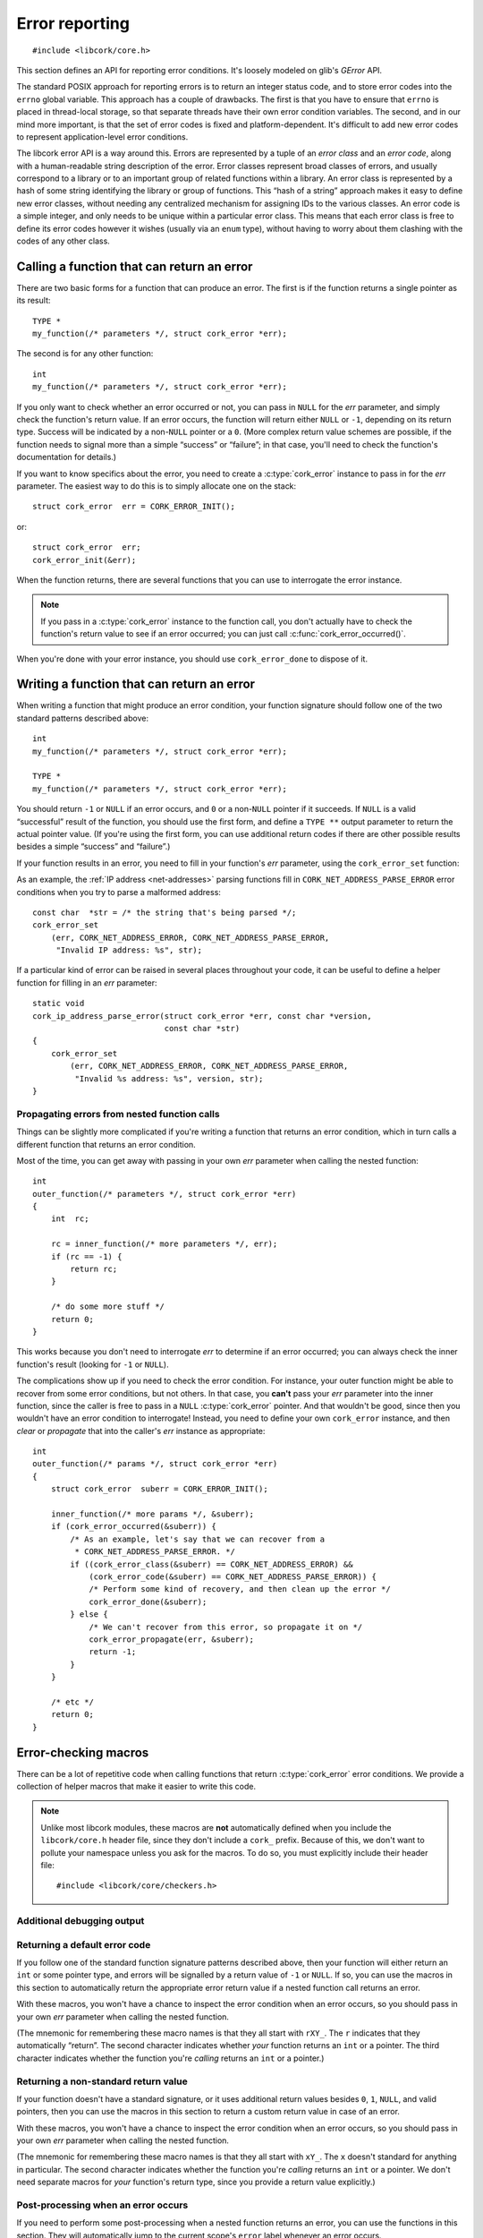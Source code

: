 .. _errors:

***************
Error reporting
***************

.. highlight:: c

::

  #include <libcork/core.h>

This section defines an API for reporting error conditions.  It's
loosely modeled on glib's *GError* API.

The standard POSIX approach for reporting errors is to return an integer
status code, and to store error codes into the ``errno`` global
variable.  This approach has a couple of drawbacks.  The first is that
you have to ensure that ``errno`` is placed in thread-local storage, so
that separate threads have their own error condition variables.  The
second, and in our mind more important, is that the set of error codes
is fixed and platform-dependent.  It's difficult to add new error codes
to represent application-level error conditions.

The libcork error API is a way around this.  Errors are represented by a
tuple of an *error class* and an *error code*, along with a
human-readable string description of the error.  Error classes represent
broad classes of errors, and usually correspond to a library or to an
important group of related functions within a library.  An error class
is represented by a hash of some string identifying the library or group
of functions.  This “hash of a string” approach makes it easy to define
new error classes, without needing any centralized mechanism for
assigning IDs to the various classes.  An error code is a simple
integer, and only needs to be unique within a particular error class.
This means that each error class is free to define its error codes
however it wishes (usually via an ``enum`` type), without having to
worry about them clashing with the codes of any other class.

.. type:: struct cork_error

   An object representing a particular error condition.  This type
   should be considered opaque; you should use the various accessor
   functions described below to interrogate an error instance.

.. macro:: CORK_ERROR_NONE

   A special error class that signals that no error occurred.


Calling a function that can return an error
-------------------------------------------

There are two basic forms for a function that can produce an error.  The
first is if the function returns a single pointer as its result::

  TYPE *
  my_function(/* parameters */, struct cork_error *err);

The second is for any other function::

  int
  my_function(/* parameters */, struct cork_error *err);

If you only want to check whether an error occurred or not, you can pass
in ``NULL`` for the *err* parameter, and simply check the function's
return value.  If an error occurs, the function will return either
``NULL`` or ``-1``, depending on its return type.  Success will be
indicated by a non-\ ``NULL`` pointer or a ``0``.  (More complex return
value schemes are possible, if the function needs to signal more than a
simple “success” or “failure”; in that case, you'll need to check the
function's documentation for details.)

If you want to know specifics about the error, you need to create a
:c:type:`cork_error` instance to pass in for the *err* parameter.  The
easiest way to do this is to simply allocate one on the stack::

  struct cork_error  err = CORK_ERROR_INIT();

or::

  struct cork_error  err;
  cork_error_init(&err);

.. function:: void cork_error_init(struct cork_error \*err)
              struct cork_error CORK_ERROR_INIT()

   Initializes an error instance that you've allocated on the stack or
   in some other storage.  The ``CORK_ERROR_INIT`` version can only be
   used as a static initializer.

When the function returns, there are several functions that you can use
to interrogate the error instance.

.. function:: bool cork_error_occurred(const struct cork_error \*err)

   After passing *err* into a function that might return an error
   condition, you can use this function to check whether an error
   actually occurred.

.. function:: cork_error_class cork_error_class(const struct cork_error \*err)
              cork_error_code cork_error_code(const struct cork_error \*err)

   Returns the class and code of an error condition.  If no error
   occurred, the error class will be :c:macro:`CORK_ERROR_NONE`, and the
   code will be ``0``.

.. function:: void cork_error_message(struct cork_error \*err)

   Returns the human-readable string description of *err*.  If no error
   occurred, the result of this function is undefined.

.. note::

   If you pass in a :c:type:`cork_error` instance to the function call,
   you don't actually have to check the function's return value to see
   if an error occurred; you can just call
   :c:func:`cork_error_occurred()`.

When you're done with your error instance, you should use
``cork_error_done`` to dispose of it.

.. function:: void cork_error_done(struct cork_error \*err)

   Finalizes an error condition instance.


Writing a function that can return an error
-------------------------------------------

When writing a function that might produce an error condition, your
function signature should follow one of the two standard patterns
described above::

  int
  my_function(/* parameters */, struct cork_error *err);

  TYPE *
  my_function(/* parameters */, struct cork_error *err);

You should return ``-1`` or ``NULL`` if an error occurs, and ``0`` or a
non-\ ``NULL`` pointer if it succeeds.  If ``NULL`` is a valid
“successful” result of the function, you should use the first form, and
define a ``TYPE **`` output parameter to return the actual pointer
value.  (If you're using the first form, you can use additional return
codes if there are other possible results besides a simple “success” and
“failure”.)

If your function results in an error, you need to fill in your
function's *err* parameter, using the ``cork_error_set`` function:

.. function:: void cork_error_set(struct cork_error \*error, cork_error_class eclass, cork_error_code ecode, const char \*format, ...)

   Fills in *err* with the given error condition.  The error condition
   is defined by the error class *eclass*, the error code *ecode*.  The
   human-readable description is constructed from *format* and any
   additional parameters.

   If *err* is ``NULL`` (signifying that the caller doesn't care about
   the particulars of any error condition), then this function behaves
   like a no-op.

As an example, the :ref:`IP address <net-addresses>` parsing functions
fill in ``CORK_NET_ADDRESS_PARSE_ERROR`` error conditions when you try
to parse a malformed address::

  const char  *str = /* the string that's being parsed */;
  cork_error_set
      (err, CORK_NET_ADDRESS_ERROR, CORK_NET_ADDRESS_PARSE_ERROR,
       "Invalid IP address: %s", str);

If a particular kind of error can be raised in several places
throughout your code, it can be useful to define a helper function for
filling in an *err* parameter::

  static void
  cork_ip_address_parse_error(struct cork_error *err, const char *version,
                              const char *str)
  {
      cork_error_set
          (err, CORK_NET_ADDRESS_ERROR, CORK_NET_ADDRESS_PARSE_ERROR,
           "Invalid %s address: %s", version, str);
  }


Propagating errors from nested function calls
~~~~~~~~~~~~~~~~~~~~~~~~~~~~~~~~~~~~~~~~~~~~~

Things can be slightly more complicated if you're writing a function
that returns an error condition, which in turn calls a different
function that returns an error condition.

Most of the time, you can get away with passing in your own *err*
parameter when calling the nested function::

  int
  outer_function(/* parameters */, struct cork_error *err)
  {
      int  rc;

      rc = inner_function(/* more parameters */, err);
      if (rc == -1) {
          return rc;
      }

      /* do some more stuff */
      return 0;
  }

This works because you don't need to interrogate *err* to determine if
an error occurred; you can always check the inner function's result
(looking for ``-1`` or ``NULL``).

The complications show up if you need to check the error condition.  For
instance, your outer function might be able to recover from some error
conditions, but not others.  In that case, you **can't** pass your *err*
parameter into the inner function, since the caller is free to pass in a
``NULL`` :c:type:`cork_error` pointer.  And that wouldn't be good, since
then you wouldn't have an error condition to interrogate!  Instead, you
need to define your own ``cork_error`` instance, and then *clear* or
*propagate* that into the caller's *err* instance as appropriate::

  int
  outer_function(/* params */, struct cork_error *err)
  {
      struct cork_error  suberr = CORK_ERROR_INIT();

      inner_function(/* more params */, &suberr);
      if (cork_error_occurred(&suberr)) {
          /* As an example, let's say that we can recover from a
           * CORK_NET_ADDRESS_PARSE_ERROR. */
          if ((cork_error_class(&suberr) == CORK_NET_ADDRESS_ERROR) &&
              (cork_error_code(&suberr) == CORK_NET_ADDRESS_PARSE_ERROR)) {
              /* Perform some kind of recovery, and then clean up the error */
              cork_error_done(&suberr);
          } else {
              /* We can't recover from this error, so propagate it on */
              cork_error_propagate(err, &suberr);
              return -1;
          }
      }

      /* etc */
      return 0;
  }

.. function:: void cork_error_propagate(struct cork_error \*err, struct cork_error \*suberr)

   Propagates an error condition from one instance to another.  In the
   most common case, *err* will be the error instance passed in from the
   current function's caller, while *suberr* will be an instance
   allocated in the current function.  In other words, *err* might be
   ``NULL``, while *suberr* never should be.

   If *err* is ``NULL``, indicating that your caller doesn't care about
   the details of the error, then we just finalize *suberr*.  If *err*
   is non-\ ``NULL``, then we move the contents of *suberr* into *err*.

   In both cases, *suberr* will be finalized when
   ``cork_error_propagate`` returns.  You **should not** call
   :c:func:`cork_error_done` on *suberr* afterwards.


Error-checking macros
---------------------

There can be a lot of repetitive code when calling functions that return
:c:type:`cork_error` error conditions.  We provide a collection of
helper macros that make it easier to write this code.

.. note::

   Unlike most libcork modules, these macros are **not** automatically
   defined when you include the ``libcork/core.h`` header file, since
   they don't include a ``cork_`` prefix.  Because of this, we don't
   want to pollute your namespace unless you ask for the macros.  To do
   so, you must explicitly include their header file::

     #include <libcork/core/checkers.h>

Additional debugging output
~~~~~~~~~~~~~~~~~~~~~~~~~~~

.. macro:: CORK_PRINT_ERRORS

   If you define this macro to ``1`` before including
   ``libcork/core/checkers.h``, then we'll output the current function name,
   file, and line number to stderr whenever an error is detected by one of the
   macro described in this section.

Returning a default error code
~~~~~~~~~~~~~~~~~~~~~~~~~~~~~~

If you follow one of the standard function signature patterns described
above, then your function will either return an ``int`` or some pointer
type, and errors will be signalled by a return value of ``-1`` or
``NULL``.  If so, you can use the macros in this section to
automatically return the appropriate error return value if a nested
function call returns an error.

With these macros, you won't have a chance to inspect the error
condition when an error occurs, so you should pass in your own *err*
parameter when calling the nested function.

(The mnemonic for remembering these macro names is that they all start
with ``rXY_``.  The ``r`` indicates that they automatically “return”.
The second character indicates whether *your* function returns an
``int`` or a pointer.  The third character indicates whether the
function you're *calling* returns an ``int`` or a pointer.)

.. function:: void rii_check(call)

   Call a function that returns an ``int`` error indicator, when your
   function also returns an ``int``.  If the nested function call
   returns an error, we propagate that error on.

.. function:: void rip_check(call)

   Call a function that returns a pointer, when your function returns an
   ``int``.  If the nested function call returns an error, we propagate
   that error on.

.. function:: void rpi_check(call)

   Call a function that returns an ``int`` error indicator, when your
   function returns a pointer.  If the nested function call returns an
   error, we propagate that error on.

.. function:: void rpp_check(call)

   Call a function that returns a pointer, when your function also
   returns a pointer.  If the nested function call returns an error, we
   propagate that error on.

Returning a non-standard return value
~~~~~~~~~~~~~~~~~~~~~~~~~~~~~~~~~~~~~

If your function doesn't have a standard signature, or it uses
additional return values besides ``0``, ``1``, ``NULL``, and valid
pointers, then you can use the macros in this section to return a custom
return value in case of an error.

With these macros, you won't have a chance to inspect the error
condition when an error occurs, so you should pass in your own *err*
parameter when calling the nested function.

(The mnemonic for remembering these macro names is that they all start
with ``xY_``.  The ``x`` doesn't standard for anything in particular.
The second character indicates whether the function you're *calling*
returns an ``int`` or a pointer.  We don't need separate macros for
*your* function's return type, since you provide a return value
explicitly.)

.. function:: void xi_check(retval, call)

   Call a function that returns an ``int`` error indicator.  If the
   nested function call raises an error, we propagate that error on, and
   return *retval* from the current function.

.. function:: void xp_check(retval, call)

   Call a function that returns a pointer.  If the nested function call
   raises an error, we propagate that error on, and return *retval* from
   the current function.

Post-processing when an error occurs
~~~~~~~~~~~~~~~~~~~~~~~~~~~~~~~~~~~~

If you need to perform some post-processing when a nested function
returns an error, you can use the functions in this section.  They will
automatically jump to the current scope's ``error`` label whenever an
error occurs.

(The mnemonic for remembering these macro names is that they all start
with ``eY_``.  The ``e`` indicates that they'll jump to the ``error``
label.  The second character indicates whether the function you're
*calling* returns an ``int`` or a pointer.  We don't need separate
macros for *your* function's return type, since the macros won't
automatically return anything.)

.. function:: void ei_check(retval, call)

   Call a function that returns an ``int`` error indicator.  If the
   nested function call raises an error, we automatically jump to the
   current scope's ``error`` label.

.. function:: void ep_check(retval, call)

   Call a function that returns a pointer.  If the nested function call
   raises an error, we automatically jump to the current scope's
   ``error`` label.

.. _alloc-macros:

Allocating new instances
~~~~~~~~~~~~~~~~~~~~~~~~

All of the previous macros are used to propagate errors from within
nested function calls.  Another common use case is to allocate a new
instance of some type (using either a custom allocator or a garbage
collection context), and to raise a new error if the allocation fails.
The macros in this section make it easier to write this kind of code.

.. function:: void e_check_new(type, var, desc)
              void x_check_new(retval, type, var, desc)
              void ri_check_new(type, var, desc)
              void rp_check_new(type, var, desc)

   Allocates a new instance using a custom allocator.  These macros
   assume that you have an error condition parameter or variable named
   ``err``, and that you've already declared a variable named *var*, of
   type *type*.  *desc* should be a human-readable name of the kind of
   object you're trying to allocate.  We'll automatically allocate a new
   instance, storing it into *var*.  If the allocation fails, we'll fill
   in *err* with a :c:macro:`CORK_CANNOT_ALLOCATE` error condition.

.. function:: void e_check_gc_new(type, var, desc)
              void x_check_gc_new(retval, type, var, desc)
              void ri_check_gc_new(type, var, desc)
              void rp_check_gc_new(type, var, desc)

   Allocates a new instance of a garbage-collected object.  These macros
   assume that you have an error condition parameter named ``err``, and
   that you've already declared a variable named *var*, of type *type*.
   They also assume that the garbage collection interface for *type* is
   named :samp:`{[type]}__gc`.  (This will be the case if you use the
   :ref:`garbage-collection helper macros <gc-macros>` to declare your
   garbage-collected class.)  *desc* should be a human-readable name of
   the kind of object you're trying to allocate.  We'll automatically
   allocate a new instance, storing it into *var*.  If the allocation
   fails, we'll fill in *err* with a
   :c:macro:`CORK_CANNOT_ALLOCATE` error condition.

   .. note::

      Note that *type* should **not** contain the ``struct`` prefix of
      your garbage-collected type.  We add that to the type name
      automatically.  (This lets us construct the default garbage
      collection interface name.)

.. function:: void e_check_gc_inew(type, iface, var, desc)
              void x_check_gc_inew(retval, type, iface, var, desc)
              void ri_check_gc_inew(type, iface, var, desc)
              void rp_check_gc_inew(type, iface, var, desc)

   Allocates a new instance of a garbage-collected object.  These macros
   assume that you have an error condition parameter named ``err``, and
   that you've already declared a variable named *var*, of type *type*.
   They also assume that the garbage collection interface for *type* is
   named *iface*.  *desc* should be a human-readable name of the kind of
   object you're trying to allocate.  We'll automatically allocate a new
   instance, storing it into *var*.  If the allocation fails, we'll fill
   in *err* with a :c:macro:`CORK_CANNOT_ALLOCATE` error
   condition.

   .. note::

      Note that *type* should **not** contain the ``struct`` prefix of
      your garbage-collected type.  We add that to the type name
      automatically.

.. function:: void e_check_alloc(call, desc)
              void x_check_alloc(retval, call, desc)
              void ri_check_alloc(call, desc)
              void rp_check_alloc(call, desc)

   Checks the result of an arbitrary allocation.  *call* should be a
   statement that allocates some new memory.  These macros assume that
   you have and an error condition parameter named ``err``.  *desc*
   should be a human-readable name of the kind of object you're trying
   to allocate.    If the allocation fails, we'll fill in *err* with a
   :c:macro:`CORK_CANNOT_ALLOCATE` error condition.


Defining a new error class
--------------------------

If none of the built-in error classes and codes suffice for an error
condition that you need to report, you'll have to define our own error
class.

Error classes and codes
~~~~~~~~~~~~~~~~~~~~~~~

The first step is to decide on some string that will represent your
error class.  This string must be unique across all error classes, so it
should include (at least) some representation of the library name.  In
libcork itself, we always use the name of the header file that the error
class is defined in.  (This limits us to one error class per header, but
that's not a deal-breaker.)  Thus, the :c:macro:`CORK_NET_ADDRESS_ERROR`
error class is represented by the string
``"libcork/core/net-addresses.h"``.

Given this string, you can produce the error class's hash value using
the :ref:`cork-hash <cork-hash>` command that's installed with libcork::

  $ cork-hash "libcork/core/net-addresses.h"
  0x1f76fedf

The next step is to define the error codes within the class.  This is
best done by creating an ``enum`` class.  Taken together, we have the
following definitions for the error conditions in the
:ref:`net-addresses` module::

  /* hash of "libcork/core/net-addresses.h" */
  #define CORK_NET_ADDRESS_ERROR  0x1f76fedf

  enum cork_net_address_error {
      /* A parse error while parsing a network address. */
      CORK_NET_ADDRESS_PARSE_ERROR
  };

This gives us a constant for the error class, and a set of constants for
each error code within the class, all of which start with a standard
namespace prefix (``CORK_NET_ADDRESS_``).

.. type:: uint32_t  cork_error_class

   An identifier for a class of error conditions.  Should be the hash of
   a unique string describing the error class.

.. type:: unsigned int  cork_error_code

   An identifier for a particular type of error within an error class.
   The particular values within an error class should be defined using
   an ``enum`` type.

With your error class and code defined, you can fill in error instances
using :c:func:`cork_error_set()`.


Builtin errors
--------------

There are a few basic, builtin errors that you can use if no others are
applicable.  In almost all cases, you'll want to define a more specific
error class and code instead.

.. macro:: CORK_BUILTIN_ERROR
           CORK_UNKNOWN_ERROR

   The error class and codes used for the error conditions described in
   this section.

.. function:: int cork_unknown_error_set(struct cork_error \*err)

   Fills in *err* to indicate that there was some unknown error.  The
   error description will include the name of the current function.
